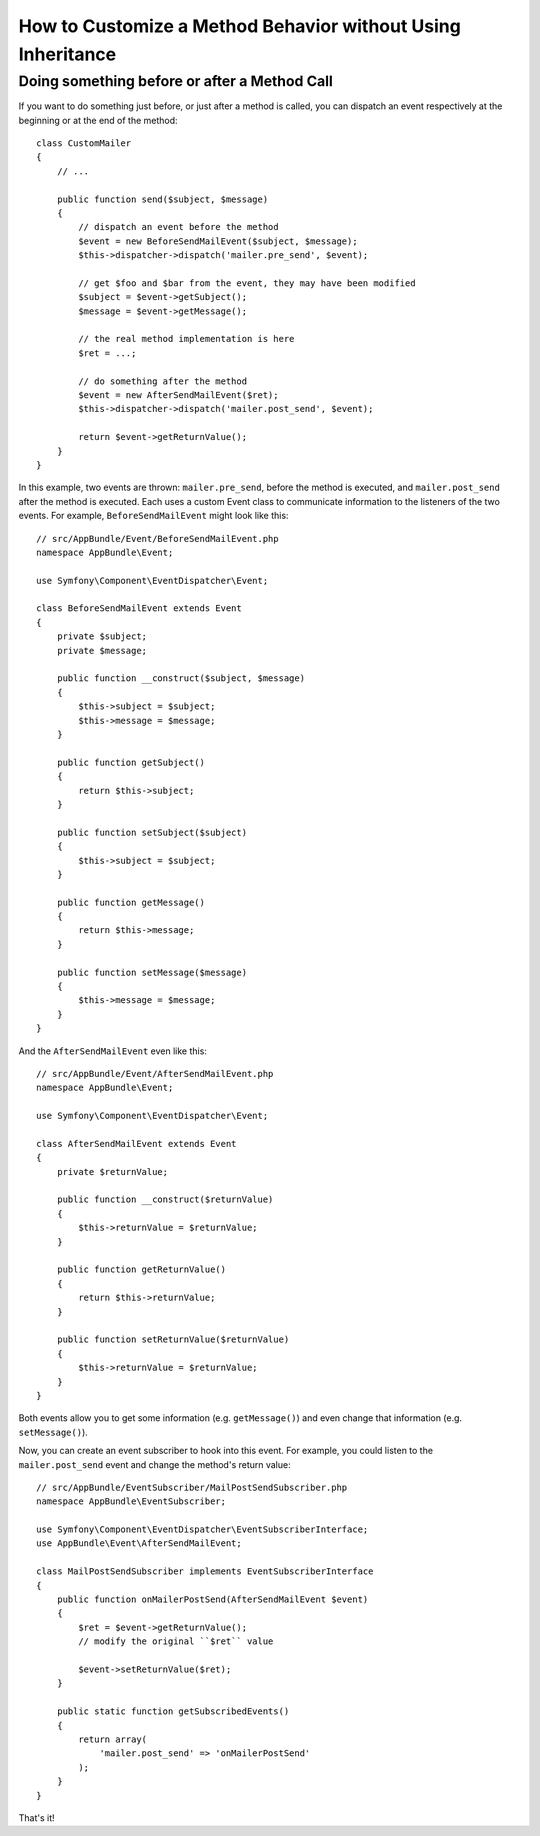 .. index::
   single: EventDispatcher

How to Customize a Method Behavior without Using Inheritance
============================================================

Doing something before or after a Method Call
---------------------------------------------

If you want to do something just before, or just after a method is called, you
can dispatch an event respectively at the beginning or at the end of the
method::

    class CustomMailer
    {
        // ...

        public function send($subject, $message)
        {
            // dispatch an event before the method
            $event = new BeforeSendMailEvent($subject, $message);
            $this->dispatcher->dispatch('mailer.pre_send', $event);

            // get $foo and $bar from the event, they may have been modified
            $subject = $event->getSubject();
            $message = $event->getMessage();

            // the real method implementation is here
            $ret = ...;

            // do something after the method
            $event = new AfterSendMailEvent($ret);
            $this->dispatcher->dispatch('mailer.post_send', $event);

            return $event->getReturnValue();
        }
    }

In this example, two events are thrown: ``mailer.pre_send``, before the method is
executed, and ``mailer.post_send`` after the method is executed. Each uses a
custom Event class to communicate information to the listeners of the two
events. For example, ``BeforeSendMailEvent`` might look like this::

    // src/AppBundle/Event/BeforeSendMailEvent.php
    namespace AppBundle\Event;

    use Symfony\Component\EventDispatcher\Event;

    class BeforeSendMailEvent extends Event
    {
        private $subject;
        private $message;

        public function __construct($subject, $message)
        {
            $this->subject = $subject;
            $this->message = $message;
        }

        public function getSubject()
        {
            return $this->subject;
        }

        public function setSubject($subject)
        {
            $this->subject = $subject;
        }

        public function getMessage()
        {
            return $this->message;
        }

        public function setMessage($message)
        {
            $this->message = $message;
        }
    }

And the ``AfterSendMailEvent`` even like this::

    // src/AppBundle/Event/AfterSendMailEvent.php
    namespace AppBundle\Event;

    use Symfony\Component\EventDispatcher\Event;

    class AfterSendMailEvent extends Event
    {
        private $returnValue;

        public function __construct($returnValue)
        {
            $this->returnValue = $returnValue;
        }

        public function getReturnValue()
        {
            return $this->returnValue;
        }

        public function setReturnValue($returnValue)
        {
            $this->returnValue = $returnValue;
        }
    }

Both events allow you to get some information (e.g. ``getMessage()``) and even change
that information (e.g. ``setMessage()``).

Now, you can create an event subscriber to hook into this event. For example, you
could listen to the ``mailer.post_send`` event and change the method's return value::

    // src/AppBundle/EventSubscriber/MailPostSendSubscriber.php
    namespace AppBundle\EventSubscriber;

    use Symfony\Component\EventDispatcher\EventSubscriberInterface;
    use AppBundle\Event\AfterSendMailEvent;

    class MailPostSendSubscriber implements EventSubscriberInterface
    {
        public function onMailerPostSend(AfterSendMailEvent $event)
        {
            $ret = $event->getReturnValue();
            // modify the original ``$ret`` value

            $event->setReturnValue($ret);
        }

        public static function getSubscribedEvents()
        {
            return array(
                'mailer.post_send' => 'onMailerPostSend'
            );
        }
    }

That's it!
